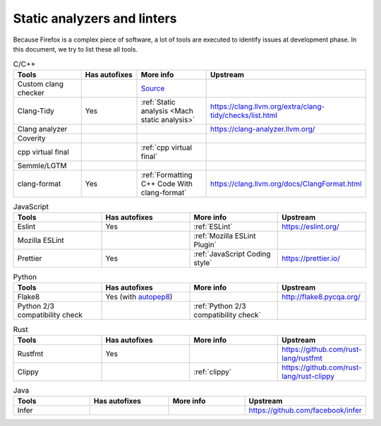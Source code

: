 Static analyzers and linters
============================

Because Firefox is a complex piece of software, a lot of tools are
executed to identify issues at development phase.
In this document, we try to list these all tools.

.. list-table:: C/C++
   :widths: 25 25 25 20
   :header-rows: 1

   * - Tools
     - Has autofixes
     - More info
     - Upstream
   * - Custom clang checker
     -
     - `Source <https://searchfox.org/mozilla-central/source/build/clang-plugin>`_
     -
   * - Clang-Tidy
     - Yes
     - :ref:`Static analysis <Mach static analysis>`
     - https://clang.llvm.org/extra/clang-tidy/checks/list.html
   * - Clang analyzer
     -
     -
     - https://clang-analyzer.llvm.org/
   * - Coverity
     -
     -
     -
   * - cpp virtual final
     -
     - :ref:`cpp virtual final`
     -
   * - Semmle/LGTM
     -
     -
     -
   * - clang-format
     - Yes
     - :ref:`Formatting C++ Code With clang-format`
     - https://clang.llvm.org/docs/ClangFormat.html

.. list-table:: JavaScript
   :widths: 25 25 25 25
   :header-rows: 1

   * - Tools
     - Has autofixes
     - More info
     - Upstream
   * - Eslint
     - Yes
     - :ref:`ESLint`
     - https://eslint.org/
   * - Mozilla ESLint
     -
     - :ref:`Mozilla ESLint Plugin`
     -
   * - Prettier
     - Yes
     - :ref:`JavaScript Coding style`
     - https://prettier.io/



.. list-table:: Python
   :widths: 25 25 25 25
   :header-rows: 1

   * - Tools
     - Has autofixes
     - More info
     - Upstream
   * - Flake8
     - Yes (with `autopep8 <https://github.com/hhatto/autopep8>`_)
     -
     - http://flake8.pycqa.org/
   * - Python 2/3 compatibility check
     -
     - :ref:`Python 2/3 compatibility check`
     -


.. list-table:: Rust
   :widths: 25 25 25 25
   :header-rows: 1

   * - Tools
     - Has autofixes
     - More info
     - Upstream
   * - Rustfmt
     - Yes
     -
     - https://github.com/rust-lang/rustfmt
   * - Clippy
     -
     - :ref:`clippy`
     - https://github.com/rust-lang/rust-clippy

.. list-table:: Java
   :widths: 25 25 25 25
   :header-rows: 1

   * - Tools
     - Has autofixes
     - More info
     - Upstream
   * - Infer
     -
     -
     - https://github.com/facebook/infer
